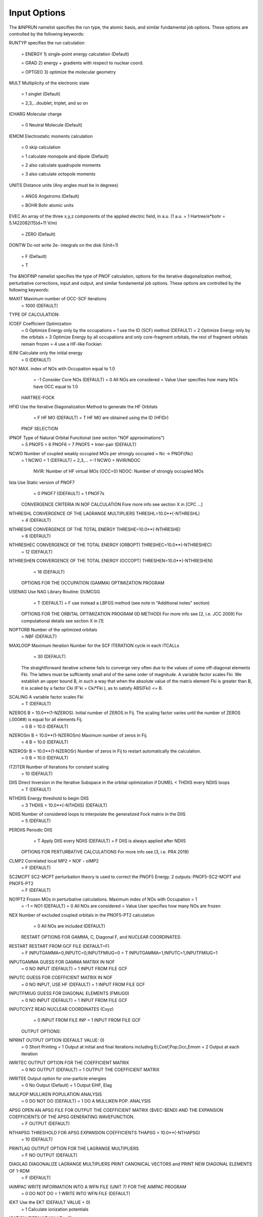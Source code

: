 Input Options
=============

The &INPRUN namelist specifies the run type, the atomic basis, and similar fundamental job options. These options are controlled by the following keywords:

RUNTYP    specifies the run calculation

    = ENERGY  1) single-point energy calculation (Default)

    = GRAD   2) energy + gradients with respect to nuclear coord.

    = OPTGEO 3) optimize the molecular geometry
    
MULT      Multiplicity of the electronic state

    = 1      singlet (Default)

    = 2,3,...doublet, triplet, and so on

ICHARG    Molecular charge

    = 0  Neutral Molecule (Default)

IEMOM     Electrostatic moments calculation

    = 0      skip calculation

    = 1      calculate monopole and dipole (Default)

    = 2      also calculate quadrupole moments

    = 3      also calculate octopole moments

UNITS     Distance units (Any angles must be in degrees)

    = ANGS   Angstroms (Default)

    = BOHR   Bohr atomic units

EVEC      An array of the three x,y,z components of the applied electric field, in a.u. (1 a.u. = 1 Hartree/e*bohr = 5.1422082(15)d+11 V/m)

    = ZERO   (Default)

DONTW     Do not write 2e- integrals on the disk (Unit=1)

    = F      (Default)
    
    = T
    
    
The &NOFINP namelist specifies the type of PNOF calculation, options
for the iterative diagonalization method, perturbative corrections,
input and output, and similar fundamental job options. These options
are controlled by the following keywords:

MAXIT               Maximum number of OCC-SCF iterations 
    = 1000   (DEFAULT)



TYPE OF CALCULATION:

ICOEF               Coefficient Optimization 
                      = 0      Optimize Energy only by the occupations
                      = 1      use the ID (SCF) method (DEFAULT)
                      = 2      Optimize Energy only by the orbitals
                      = 3      Optimize Energy by all occupations and only core-fragment orbitals, the rest of fragment orbitals remain frozen
                      = 4      use a HF-like Fockian

IEINI               Calculate only the initial energy
                      = 0      (DEFAULT)

NO1                 MAX. index of NOs with Occupation equal to 1.0
                      = -1     Consider Core NOs (DEFAULT)
                      = 0      All NOs are considered
                      = Value  User specifies how many NOs have OCC equal to 1.0


    HARTREE-FOCK

HFID               Use the Iterative Diagonalization Method to generate the HF Orbitals
                      = F      HF MO (DEFAULT)
                      = T      HF MO are obtained using the ID (HFIDr)


    PNOF SELECTION

IPNOF               Type of Natural Orbital Functional (see section "NOF approximations")
                      = 5      PNOF5
                      = 6      PNOF6
                      = 7      PNOF5 + Inter-pair (DEFAULT)

NCWO                Number of coupled weakly occupied MOs per strongly occupied = Nc -> PNOFi(Nc)
                      = 1      NCWO = 1 (DEFAULT)
                      = 2,3,...
                      =-1      NCWO = NVIR/NDOC
                               NVIR: Number of HF virtual  MOs (OCC=0)
                               NDOC: Number of strongly occupied MOs

Ista                Use Static version of PNOF7 
                      = 0      PNOF7 ((DEFAULT)
                      = 1      PNOF7s
                      

    CONVERGENCE CRITERIA IN NOF CALCULATION
    Fore more info see section X in [CPC ...]

NTHRESHL            CONVERGENCE OF THE LAGRANGE MULTIPLIERS THRESHL=10.0**(-NTHRESHL)
                      = 4      (DEFAULT)

NTHRESHE            CONVERGENCE OF THE TOTAL ENERGY THRESHE=10.0**(-NTHRESHE)
                      = 6      (DEFAULT)

NTHRESHEC           CONVERGENCE OF THE TOTAL ENERGY (ORBOPT) THRESHEC=10.0**(-NTHRESHEC)
                      = 12     (DEFAULT)

NTHRESHEN           CONVERGENCE OF THE TOTAL ENERGY (OCCOPT) THRESHEN=10.0**(-NTHRESHEN)
                      = 16     (DEFAULT)


    OPTIONS FOR THE OCCUPATION (GAMMA) OPTIMIZATION PROGRAM

USENAG              Use NAG Library Routine: DUMCGG
                      = T      (DEFAULT)
                      = F      use instead a LBFGS method (see note in "Additional notes" section)


    OPTIONS FOR THE ORBITAL OPTIMIZATION PROGRAM (ID METHOD)
    For more info see [2, i.e. JCC 2009]
    For computational details see section X in [1]

NOPTORB             Number of the optimized orbitals
                      = NBF    (DEFAULT)

MAXLOOP             Maximum Iteration Number for the SCF ITERATION cycle in each ITCALLs 
                      = 30     (DEFAULT)

    The straightforward iterative scheme fails to converge very often due to the values of some off-diagonal elements Fki. The latters must be suffciently small and of the same order of magnitude. A variable factor scales Fki. We establish an upper bound B, in such a way that when the absolute value of the matrix element Fki is greater than B, it is scaled by a factor Cki (F'ki = Cki*Fki ), as to satisfy ABS(Fki) <= B.

SCALING             A variable factor scales Fki
                      = T      (DEFAULT)

NZEROS              B = 10.0**(1-NZEROS). Initial number of ZEROS in Fij. The scaling factor varies until the number of ZEROS (.000##) is equal for all elements Fij.
                      = 0      B = 10.0 (DEFAULT)

NZEROSm             B = 10.0**(1-NZEROSm) Maximum number of zeros in Fij.
                      = 4      B = 10.0 (DEFAULT)

NZEROSr             B = 10.0**(1-NZEROSr) Number of zeros in Fij to restart automatically the calculation.
                      = 0      B = 10.0 (DEFAULT)

ITZITER             Number of Iterations for constant scaling
                      = 10     (DEFAULT)

DIIS                Direct Inversion in the Iterative Subspace in the orbital optimization if DUMEL < THDIIS every NDIIS loops
                      = T      (DEFAULT)

NTHDIIS             Energy threshold to begin DIIS
                      = 3      THDIIS = 10.0**(-NTHDIIS) (DEFAULT)

NDIIS               Number of considered loops to interpolate the generalized Fock matrix in the DIIS
                      = 5      (DEFAULT)

PERDIIS             Periodic DIIS
                      = T      Apply DIIS every NDIIS (DEFAULT)
                      = F      DIIS is always applied after NDIIS


    OPTIONS FOR PERTURBATIVE CALCULATIONS
    For more info see [3, i.e. PRA 2019]

CLMP2               Correlated local MP2 = NOF - oiMP2
                     = F       (DEFAULT)

SC2MCPT             SC2-MCPT perturbation theory is used to correct the PNOF5 Energy. 2 outputs: PNOF5-SC2-MCPT and PNOF5-PT2
                     = F       (DEFAULT)

NO1PT2              Frozen MOs in perturbative calculations. Maximum index of NOs with Occupation = 1
                      = -1     = NO1 (DEFAULT)
                      = 0      All NOs are considered
                      = Value  User specifies how many NOs are frozen

NEX                 Number of excluded coupled orbitals in the PNOF5-PT2 calculation
                      = 0      All NOs are included (DEFAULT)


    RESTART OPTIONS FOR GAMMA, C, Diagonal F, and NUCLEAR COORDINATES:

RESTART             RESTART FROM GCF FILE (DEFAULT=F)
                      = F      INPUTGAMMA=0,INPUTC=0,INPUTFMIUG=0
                      = T      INPUTGAMMA=1,INPUTC=1,INPUTFMIUG=1

INPUTGAMMA          GUESS FOR GAMMA MATRIX IN NOF
                      = 0      NO INPUT (DEFAULT)
                      = 1      INPUT FROM FILE GCF

INPUTC              GUESS FOR COEFFICIENT MATRIX IN NOF
                      = 0      NO INPUT, USE HF (DEFAULT)
                      = 1      INPUT FROM FILE GCF

INPUTFMIUG          GUESS FOR DIAGONAL ELEMENTS (FMIUG0)
                      = 0      NO INPUT (DEFAULT)
                      = 1      INPUT FROM FILE GCF

INPUTCXYZ           READ NUCLEAR COORDINATES (Cxyz)
                      = 0      INPUT FROM FILE INP
                      = 1      INPUT FROM FILE GCF


    OUTPUT OPTIONS:

NPRINT              OUTPUT OPTION (DEFAULT VALUE: 0)
                      = 0      Short Printing
                      = 1      Output at initial and final iterations including Ei,Coef,Pop,Occ,Emom
                      = 2      Output at each iteration

IWRITEC             OUTPUT OPTION FOR THE COEFFICIENT MATRIX
                      = 0      NO OUTPUT (DEFAULT)
                      = 1      OUTPUT THE COEFFICIENT MATRIX 

IWRITEE             Output option for one-particle energies
                      = 0      No Output (Default)
                      = 1      Output EiHF, Elag

IMULPOP             MULLIKEN POPULATION ANALYSIS
                      = 0      DO NOT DO (DEFAULT)
                      = 1      DO A MULLIKEN POP. ANALYSIS 

APSG                OPEN AN APSG FILE FOR OUTPUT THE COEFFICIENT MATRIX ($VEC-$END) AND THE EXPANSION COEFFICIENTS OF THE APSG GENERATING WAVEFUNCTION.
                      = F      OUTPUT (DEFAULT)

NTHAPSG             THRESHOLD FOR APSG EXPANSION COEFFICIENTS THAPSG = 10.0**(-NTHAPSG)
                      = 10     (DEFAULT)

PRINTLAG            OUTPUT OPTION FOR THE LAGRANGE MULTIPLIERS
                      = F      NO OUTPUT (DEFAULT)

DIAGLAG             DIAGONALIZE LAGRANGE MULTIPLIERS PRINT CANONICAL VECTORS and PRINT NEW DIAGONAL ELEMENTS OF 1-RDM
                      = F      (DEFAULT)

IAIMPAC             WRITE INFORMATION INTO A WFN FILE (UNIT 7) FOR THE AIMPAC PROGRAM
                      = 0      DO NOT DO 
                      = 1      WRITE INTO WFN FILE (DEFAULT)

IEKT                Use the EKT (DEFAULT VALUE = 0)
                      = 1      Calculate ionization potentials 

ICATION             (DEFAULT VALUE = 0)
                      = 1      Calculate the Cation Energy 
                               (Eelec+EN+IonPotential)

ICHEMPOT            (DEFAULT VALUE = 0)
                      = 1      Calculate the Chemical Potential

NOUTRDM             PRINT OPTION FOR ATOMIC RDMs 
                      = 0      NO OUTPUT (DEFAULT)
                      = 1      PRINT ATOMIC RDMs IN 1DM and 2DM FILES

NTHRESHDM           THRESHDM=10.0**(-NTHRESHDM)
                      = 6      (DEFAULT)

NSQT                Use an unformatted 2DM file.
                      = 1      (DEFAULT)

NOUTCJK             PRINT OPTION FOR CJ12 and CK12
                      = 0      NO OUTPUT (DEFAULT)
                      = 1      PRINT CJ12 and CK12 in FILE 'CJK'

NTHRESHCJK          THRESHCJK=10.0**(-NTHRESHCJK)
                      = 6      (DEFAULT)

NOUTTijab           PRINT OPTION FOR Tijab
                      = 0      NO OUTPUT (DEFAULT)
                      = 1      PRINT Tijab in FILE 'Tijab'

NTHRESHTijab        THRESHTijab=10.0**(-NTHRESHTijab)
                      = 6      (DEFAULT)

IGVB                GVB orbitals connection to PNOFi(1) NOS
                      = 0      (DEFAULT)
       

    OPTIONS RELATED TO ORTHONORMALITY OF NATURAL ORBITALS:

ORTHO               Orthogonalize the initial orbitals
                      = F      No 
                      = T      Yes (DEFAULT)

CHKORTHO            CHECK THE ORTHONORMALITY OF THE MOs
                      = F      No (DEFAULT)
                      = T      Yes


    OPTIONS RELATED TO FROZEN COORDINATES IN GRADIENT COMPUTATION:


FROZEN              Is there any fixed coordinate
                      = F      (DEFAULT)

IFROZEN             By pairs, what coordinate of which atom, e.g. 2,5,1,1 means "y" coordinate of atom 5 and "x" coor of atom 1 to freeze. MAXIMUM of frozen coordinates = 10
                      = 0      (DEFAULT)


Additional Notes
^^^^

LBFGS: good for large, but lacks precision

GCF: contains geometry just if optgeo stops

NZEROSr should be zero if IRUNTYP==3

HESSIAN and FREQS: only qualitative meaning

For optgeo only print intermediate info if NPRINT=2,
and forget GCFe if it ends badly


Examples
^^^^

Single-point

Hartree-Fock

Geometry Optimization

Convergence

